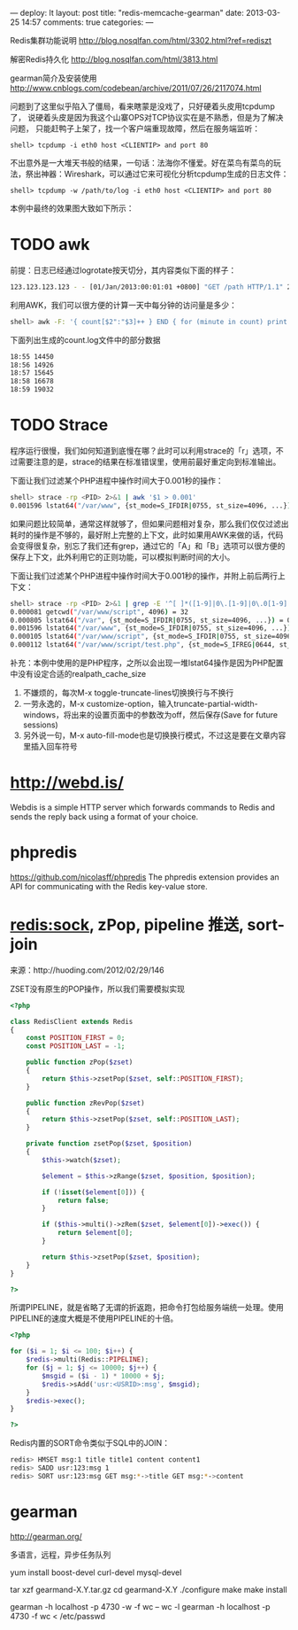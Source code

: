 ---
deploy: lt
layout: post
title: "redis-memcache-gearman"
date: 2013-03-25 14:57
comments: true
categories:
---
#+OPTIONS: ^:nil

Redis集群功能说明 http://blog.nosqlfan.com/html/3302.html?ref=rediszt

解密Redis持久化 http://blog.nosqlfan.com/html/3813.html

gearman简介及安装使用 http://www.cnblogs.com/codebean/archive/2011/07/26/2117074.html

[[http://pic002.cnblogs.com/images/2011/96327/2011072612282885.png]]


问题到了这里似乎陷入了僵局，看来瞎蒙是没戏了，只好硬着头皮用tcpdump了，
说硬着头皮是因为我这个山寨OPS对TCP协议实在是不熟悉，但是为了解决问题，
只能赶鸭子上架了，找一个客户端重现故障，然后在服务端监听：

#+begin_src shell
shell> tcpdump -i eth0 host <CLIENTIP> and port 80
#+end_src

不出意外是一大堆天书般的结果，一句话：法海你不懂爱。好在菜鸟有菜鸟的玩
法，祭出神器：Wireshark，可以通过它来可视化分析tcpdump生成的日志文件：

#+begin_src shell
shell> tcpdump -w /path/to/log -i eth0 host <CLIENTIP> and port 80
#+end_src

本例中最终的效果图大致如下所示：

[[http://huoding.com/wp-content/uploads/2013/02/wireshark.jpg]]


* TODO awk

前提：日志已经通过logrotate按天切分，其内容类似下面的样子：

#+begin_src bash
123.123.123.123 - - [01/Jan/2013:00:01:01 +0800] "GET /path HTTP/1.1" 200 123 "-" "Mozilla"
#+end_src


利用AWK，我们可以很方便的计算一天中每分钟的访问量是多少：

#+begin_src bash
shell> awk -F: '{ count[$2":"$3]++ } END { for (minute in count) print minute, count[minute] }' /path/to/log | sort > count.log
#+end_src

下面列出生成的count.log文件中的部分数据

#+begin_src bash
18:55 14450
18:56 14926
18:57 15645
18:58 16678
18:59 19032
#+end_src

* TODO Strace

程序运行很慢，我们如何知道到底慢在哪？此时可以利用strace的「r」选项，不过需要注意的是，strace的结果在标准错误里，使用前最好重定向到标准输出。

下面让我们过滤某个PHP进程中操作时间大于0.001秒的操作：

#+begin_src bash
shell> strace -rp <PID> 2>&1 | awk '$1 > 0.001'
0.001596 lstat64("/var/www", {st_mode=S_IFDIR|0755, st_size=4096, ...}) = 0
#+end_src


如果问题比较简单，通常这样就够了，但如果问题相对复杂，那么我们仅仅过滤出耗时的操作是不够的，最好附上完整的上下文，此时如果用AWK来做的话，代码会变得很复杂，别忘了我们还有grep，通过它的「A」和「B」选项可以很方便的保存上下文，此外利用它的正则功能，可以模拟判断时间的大小。

下面让我们过滤某个PHP进程中操作时间大于0.001秒的操作，并附上前后两行上下文：

#+begin_src bash
shell> strace -rp <PID> 2>&1 | grep -E '^[ ]*([1-9]|0\.[1-9]|0\.0[1-9]|0\.00[1-9])' -A 2 -B 2
0.000081 getcwd("/var/www/script", 4096) = 32
0.000805 lstat64("/var", {st_mode=S_IFDIR|0755, st_size=4096, ...}) = 0
0.001596 lstat64("/var/www", {st_mode=S_IFDIR|0755, st_size=4096, ...}) = 0
0.000105 lstat64("/var/www/script", {st_mode=S_IFDIR|0755, st_size=4096, ...}) = 0
0.000112 lstat64("/var/www/script/test.php", {st_mode=S_IFREG|0644, st_size=4096, ...}) = 0
#+end_src

补充：本例中使用的是PHP程序，之所以会出现一堆lstat64操作是因为PHP配置中没有设定合适的realpath_cache_size


   1. 不嫌烦的，每次M-x toggle-truncate-lines切换换行与不换行
   2. 一劳永逸的，M-x customize-option，输入truncate-partial-width-windows，将出来的设置页面中的参数改为off，然后保存(Save for future sessions)
   3. 另外说一句，M-x auto-fill-mode也是切换换行模式，不过这是要在文章内容里插入回车符号

* http://webd.is/

Webdis is a simple HTTP server which forwards commands to Redis and sends the reply back using a format of your choice.

* phpredis

https://github.com/nicolasff/phpredis The phpredis extension provides an API for communicating with the Redis key-value store.

* redis:sock, zPop, pipeline 推送, sort-join

来源：http://huoding.com/2012/02/29/146

ZSET没有原生的POP操作，所以我们需要模拟实现

#+begin_src php
<?php

class RedisClient extends Redis
{
    const POSITION_FIRST = 0;
    const POSITION_LAST = -1;

    public function zPop($zset)
    {
        return $this->zsetPop($zset, self::POSITION_FIRST);
    }

    public function zRevPop($zset)
    {
        return $this->zsetPop($zset, self::POSITION_LAST);
    }

    private function zsetPop($zset, $position)
    {
        $this->watch($zset);

        $element = $this->zRange($zset, $position, $position);

        if (!isset($element[0])) {
            return false;
        }

        if ($this->multi()->zRem($zset, $element[0])->exec()) {
            return $element[0];
        }

        return $this->zsetPop($zset, $position);
    }
}

?>
#+end_src


所谓PIPELINE，就是省略了无谓的折返跑，把命令打包给服务端统一处理。使用PIPELINE的速度大概是不使用PIPELINE的十倍。

#+begin_src php
<?php

for ($i = 1; $i <= 100; $i++) {
    $redis->multi(Redis::PIPELINE);
    for ($j = 1; $j <= 10000; $j++) {
        $msgid = ($i - 1) * 10000 + $j;
        $redis->sAdd('usr:<USRID>:msg', $msgid);
    }
    $redis->exec();
}

?>
#+end_src

Redis内置的SORT命令类似于SQL中的JOIN：

#+begin_src bash
redis> HMSET msg:1 title title1 content content1
redis> SADD usr:123:msg 1
redis> SORT usr:123:msg GET msg:*->title GET msg:*->content
#+end_src

* gearman

http://gearman.org/

多语言，远程，异步任务队列

yum install boost-devel curl-devel mysql-devel

tar xzf gearmand-X.Y.tar.gz
cd gearmand-X.Y
./configure
make
make install

gearman -h localhost -p 4730 -w -f wc -- wc -l
gearman -h localhost -p 4730 -f wc < /etc/passwd
